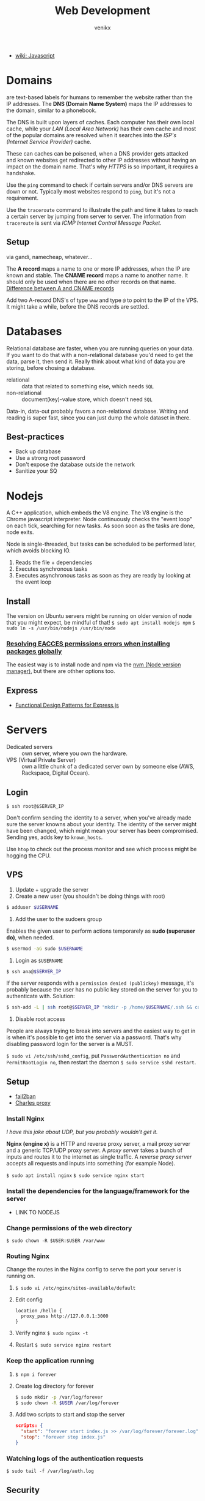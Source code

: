 #+TITLE: Web Development
#+AUTHOR: venikx
#+STARTUP: content, indent

- [[file:javascript.org][wiki: Javascript]]

* Domains
are text-based labels for humans to remember the website rather than the IP addresses.
The *DNS (Domain Name System)* maps the IP addresses to the domain, similar to a
phonebook.

The DNS is built upon layers of caches. Each computer has their own local cache, while
your /LAN (Local Area Network)/ has their own cache and most of the popular domains are
resolved when it searches into the /ISP's (Internet Service Provider)/ cache.

These can caches can be poisened, when a DNS provider gets attacked and known websites
get redirected to other IP addresses without having an impact on the domain name.
That's why /HTTPS/ is so important, it requires a handshake.

Use the ~ping~ command to check if certain servers and/or DNS servers are down or not.
Typically most websites respond to ~ping~, but it's not a requirement.

Use the ~traceroute~ command to illustrate the path and time it takes to reach a certain
server by jumping from server to server. The information from ~traceroute~ is sent via
/ICMP Internet Control Message Packet/.

** Setup
via gandi, namecheap, whatever...

The *A record* maps a name to one or more IP addresses, when the IP are known and stable. The *CNAME
record* maps a name to another name. It should only be used when there are no other records on that
name. [[https://support.dnsimple.com/articles/differences-between-a-cname-alias-url/][Difference between A and CNAME records]]

Add two A-record DNS's of type ~www~ and type ~@~ to point to the IP of the VPS. It might take a while,
before the DNS records are settled.

* Databases
Relational database are faster, when you are running queries on your data. If you want to do that
with a non-relational database you'd need to get the data, parse it, then send it. Really think
about what kind of data you are storing, before chosing a database.

- relational :: data that related to something else, which needs ~SQL~
- non-relational :: document(key)-value store, which doesn't need ~SQL~

Data-in, data-out probably favors a non-relational database. Writing and reading is super fast,
since you can just dump the whole dataset in there.

** Best-practices
- Back up database
- Use a strong root password
- Don't expose the database outside the network
- Sanitize your SQ
* Nodejs
A C++ application, which embeds the V8 engine. The V8 engine is the Chrome javascript interpreter.
Node continuously checks the "event loop" on each tick, searching for new tasks. As soon soon as the
tasks are done, node exits.

Node is single-threaded, but tasks can be scheduled to be performed later, which avoids blocking IO.

1. Reads the file + dependencies
2. Executes synchronous tasks
3. Executes asynchronous tasks as soon as they are ready by looking at the event loop

** Install
The version on Ubuntu servers might be running on older version of node that you
might expect, be mindful of that!
~$ sudo apt install nodejs npm~
~$ sudo ln -s /usr/bin/nodejs /usr/bin/node~

*** [[https://docs.npmjs.com/resolving-eacces-permissions-errors-when-installing-packages-globally][Resolving EACCES permissions errors when installing packages globally]]
The easiest way is to install node and npm via the [[https://docs.npmjs.com/downloading-and-installing-node-js-and-npm#using-a-node-version-manager-to-install-nodejs-and-npm][nvm (Node version manager)]], but there are othher
options too.

** Express
- [[https://www.amazon.com/dp/1074005309/?tag=nybblr08-20][Functional Design Patterns for Express.js]]

* Servers
- Dedicated servers :: own server, where you own the hardware.
- VPS (Virtual Private Server) :: own a little chunk of a dedicated server own by someone else (AWS,
     Rackspace, Digital Ocean).

** Login
~$ ssh root@$SERVER_IP~

Don't confirm sending the identity to a server, when you've already made sure the
server knowns about your identity. The identity of the server might have been changed,
which might mean your server has been compromised. Sending yes, adds key to
~known_hosts~.

Use ~htop~ to check out the process monitor and see which process might be hogging the
CPU.

** VPS
1. Update + upgrade the server
2. Create a new user (you shouldn't be doing things with root)
#+BEGIN_SRC sh
$ adduser $USERNAME
#+END_SRC

3. Add the user to the sudoers group
Enables the given user to perform actions temporarely as *sudo (superuser do)*, when needed.
#+BEGIN_SRC sh
$ usermod -aG sudo $USERNAME
#+END_SRC

4. Login as ~$USERNAME~
#+BEGIN_SRC sh
$ ssh ana@$SERVER_IP
#+END_SRC

If the server responds with a ~permission denied (publickey)~ message, it's probably
because the user has no public key stored on the server for you to authenticate with.
Solution:
#+BEGIN_SRC sh
$ ssh-add -L | ssh root@$SERVER_IP "mkdir -p /home/$USERNAME/.ssh && cat >> ~/home/$USERNAME/.ssh/authorized_keys && chown $USERNAME:$USERNAME -R //home/$USERNAME//.ssh
#+END_SRC

5. Disable root access
People are always trying to break into servers and the easiest way to get in is when it's possible
to get into the server via a password. That's why disabling password login for the server is a MUST.

~$ sudo vi /etc/ssh/sshd_config~, put ~PasswordAuthentication no~ and ~PermitRootLogin no~, then restart
the daemon ~$ sudo service sshd restart~.

** Setup
- [[http://www.fail2ban.org/wiki/index.php/Main_Page][fail2ban]]
- [[https://www.charlesproxy.com/][Charles proxy]]

*** Install Nginx
/I have this joke about UDP, but you probably wouldn't get it./

*Nginx (engine x)* is a HTTP and reverse proxy server, a mail proxy server and a
generic TCP/UDP proxy server. A /proxy server/ takes a bunch of inputs and routes it to
the internet as single traffic. A /reverse proxy server/ accepts all requests and
inputs into something (for example Node).

~$ sudo apt install nginx~
~$ sudo service nginx start~

*** Install the dependencies for the language/framework for the server
- LINK TO NODEJS

*** Change permissions of the web directory
~$ sudo chown -R $USER:$USER /var/www~

*** Routing Nginx
Change the routes in the Nginx config to serve the port your server is running on.
1. ~$ sudo vi /etc/nginx/sites-available/default~
2. Edit config
   #+BEGIN_SRC
     location /hello {
       proxy_pass http://127.0.0.1:3000
     }
   #+END_SRC

3. Verify nginx ~$ sudo nginx -t~
4. Restart ~$ sudo service nginx restart~

*** Keep the application running
1. ~$ npm i forever~
2. Create log directory for forever
   #+BEGIN_SRC sh
   $ sudo mkdir -p /var/log/forever
   $ sudo chown -R $USER /var/log/forever
   #+END_SRC

3. Add two scripts to start and stop the server
   #+BEGIN_SRC json
   scripts: {
     "start": "forever start index.js >> /var/log/forever/forever.log",
     "stop": "forever stop index.js"
   }
   #+END_SRC

*** Watching logs of the authentication requests
~$ sudo tail -f /var/log/auth.log~

** Security
*** Firewalls
monitors and controls incoming and outgoing network traffic. It acts as a barrier between two
systems by blocking of ports.

Use ~nmap~ to scan a server for available ports.

*** iptables
is a list off rules to follow for any connection coming into the server.
#+BEGIN_SRC sh
     # -A append rules
     # -p protocol (tcp, icmp)
     # --dport destinationport
     # -j jump (DROP, REJECT, ACCEPT, LOG)
     $ sudo iptables -A INPUT -p tcp --dport 22 -j ACCEPT
#+END_SRC

Using ~ufw~ - uncomplicated firewall: ~$ sudo ufw allow tcp~. Or via the website GUI of
the VPS you are using.

*** fail2ban
scans the ~auth.log~ file and based on the rules is going to ban the IP's of the people misusing the
server.

1. Install
   ~sudo apt install fail2ban~
2. Copy the conf to a local configuration file
   ~sudo cp /etc/fail2ban/jail.conf /etc/fail2ban/jail.local~
3. Monitor the logs for banned people
   ~sudo tail -f /var/log/fail2ban.log~

*** HTTPS
is a way to ensure the data being send it protected from a man in
the middle attack by encrypting. Smart people have created [[https://certbot.eff.org/][certbot]]
in order to abstract away [[https://github.com/diafygi/acme-tiny][the cubersome way]] of adding HTTPS.

The new goodies in the web like bluetooth and service workers are
behind HTTPS. The certificates are free via [[https://letsencrypt.org/][Let's Encrypt]], so there
is no reason not to have HTTPS.

1. Edit NGINX config
   ~server_name domain-name www.domain-name~
2. ~$ sudo ufw allow 443~
3. ~$ sudo ufw enable~
4. Verify
   ~$ sudo ufw status~

**** [[https://certbot.eff.org/lets-encrypt/ubuntubionic-nginx][Configuring certbot]]
1. Install
   #+BEGIN_SRC sh
   $ sudo apt-get update
   $ sudo apt-get install software-properties-common
   $ sudo add-apt-repository universe
   $ sudo add-apt-repository ppa:certbot/certbot
   $ sudo apt-get update
   $ sudo apt-get install python-certbot-nginx
   #+END_SRC

2. Configure
   ~sudo certbot --nginx~
3. Updating certificates
   ~sudo certbot --renew --dry-run~

*** HTTP/2
The primary goals for HTTP/2 are to reduce latency by enabling full request and
response multiplexing, minimize protocol overhead via efficient compression of HTTP
header fields, and add support for request prioritization and server push.

As always easy to enable on Nginx.

Add ~http2~ to ~listen~ keyword for the server. There should be some configuration
already, due to certbot. ~listen 443 http2 ssl; # managed by Certbot~

*** Automatic upgrades
1. Install the package ~sudo apt install unattended-upgrades~.
2. Modify /etc/apt/apt.conf.d/20auto-upgrades
   APT::Periodic::Update-Package-Lists "1";
   APT::Periodic::Unattended-Upgrade "1";
3. Comment out anythins besides security upgrades in
   /etc/apt/apt.conf.d/50unattended-upgrades

*** Periodic tasks
can be achieved via ~cron~ jobs. Check out [[https://crontab.guru/][crontab guru]].

1. Open the crontab file
   ~sudo crontab -e~
2. Add an entry to update the certificate
   ~00 12 * * 1 certbot renew~

*** Audits
Multiple ways to audit the security of the website via [[https://www.ssllabs.com/ssltest/analyze.html?d=mdm.famoco.com&latest][SSL Labs]], the chrome dev tools.

** Performance
*** ~gzip~
is a widely adopted compression format. Compression findrepeated patterns and
shortens them by some arbitrary code.
Compression works especially well with images, not so much with JSON.

Add gzip compression to the global nginx configuration.
1. ~$ /etc/nginx/nginx.conf~
2. gzip on;

*** Caching
Cache control is hard topic in CS, because you want the users to get the latest and
greatest of your website, but also don't want them to reload everything over and over
again.
A good middle ground is to expire the cache in a couple minutes. Edit the Nginx
configuration to add expire headers for certain requests. Add ~expires 5m~.

Nginx is also capable of using a server cache. Even if the client does a hard refresh
the request is still going to use the server cache. Very useful for big, giant
requests. Server cache can also be seen as warm cache. The concept of "warming up the
cache" is that it's possible that one user caches the request for another user.

1. Setup the cache config
   #+BEGIN_SRC nginx
   proxy_cache_path /tmp/nginx levels=1:2 keys_zone=slowfile_cache:10m inactive=60m;
   proxy_cache_key "$request_uri";
   #+END_SRC

2. Add location configuration for the server cached path
   #+BEGIN_SRC nginx
   location /slowfile {
         proxy_cache_valid 1m;
         proxy_ignore_headers Cache-Control;
         add_header X-Proxy-Cache $upstream_cache_status;
         proxy_cache slowfile_cache;
         proxy_pass http://127.0.0.1:3001/slowfile;
   }
   #+END_SRC

* Web sockets
is a persistent, long running connection where the server and client can react to each other in
"real-time".

We have to tunnel the websocket through Nginx, so it can do cache control, set headers, etc. In
theory you could hit your nodejs server directly, but it's not a best practice and it would be a lot
more work.

#+BEGIN_SRC nginx
proxy_set_header Upgrade $http_upgrade
proxy_set_header Connection "upgrade"
#+END_SRC
